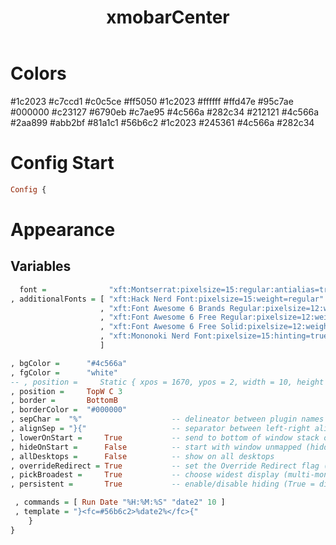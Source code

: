 #+TITLE: xmobarCenter
#+PROPERTY: header-args :tangle xmobarrcCenter
#+auto_tangle: t
#+STARTUP: overview
* Colors
    #1c2023
    #c7ccd1
    #c0c5ce
    #ff5050
    #1c2023
    #ffffff
    #ffd47e
    #95c7ae
    #000000
    #c23127
    #6790eb
    #c7ae95
    #4c566a
    #282c34
    #212121
    #4c566a
    #2aa899
    #abb2bf
    #81a1c1
    #56b6c2
    #1c2023
    #245361
    #4c566a
    #282c34

* Config Start
#+begin_src haskell
Config {
#+end_src

* Appearance
** Variables
#+begin_src haskell
      font =              "xft:Montserrat:pixelsize=15:regular:antialias=true"
    , additionalFonts = [ "xft:Hack Nerd Font:pixelsize=15:weight=regular"
                        , "xft:Font Awesome 6 Brands Regular:pixelsize=12:weight=regular"
                        , "xft:Font Awesome 6 Free Regular:pixelsize=12:weight=regular"
                        , "xft:Font Awesome 6 Free Solid:pixelsize=12:weight=solid"
                        , "xft:Mononoki Nerd Font:pixelsize=15:hinting=true:weight=regular"
                        ]

    , bgColor =      "#4c566a"
    , fgColor =      "white"
    -- , position =     Static { xpos = 1670, ypos = 2, width = 10, height = 23 }
    , position =     TopW C 3
    , border =       BottomB
    , borderColor =  "#000000"
    , sepChar =  "%"                    -- delineator between plugin names and straight text
    , alignSep = "}{"                   -- separator between left-right alignment
    , lowerOnStart =     True           -- send to bottom of window stack on start
    , hideOnStart =      False          -- start with window unmapped (hidden)
    , allDesktops =      False          -- show on all desktops
    , overrideRedirect = True           -- set the Override Redirect flag (Xlib)
    , pickBroadest =     True           -- choose widest display (multi-monitor)
    , persistent =       True           -- enable/disable hiding (True = disabled)
#+end_src

#+begin_src haskell
    , commands = [ Run Date "%H:%M:%S" "date2" 10 ]
    , template = "}<fc=#56b6c2>%date2%</fc>{"
       }
   }
#+end_src
